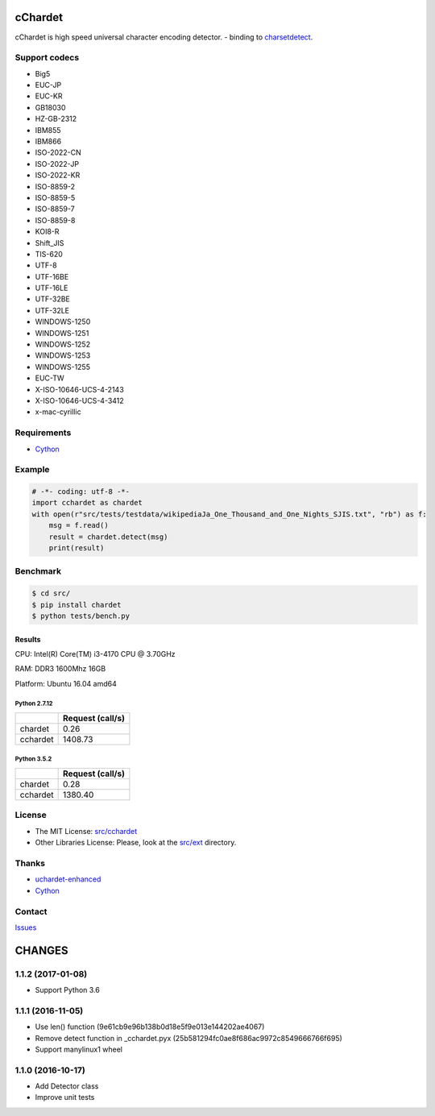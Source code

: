 cChardet
========

cChardet is high speed universal character encoding detector. - binding to `charsetdetect`_.

.. image:: https://badge.fury.io/py/cchardet.svg
   :target: https://badge.fury.io/py/cchardet
   :alt: PyPI version
.. image:: https://travis-ci.org/PyYoshi/cChardet.svg?branch=master
   :target: https://travis-ci.org/PyYoshi/cChardet
   :alt: Travis Ci build status
.. image:: https://ci.appveyor.com/api/projects/status/lwkc4rgf3gncb1ne/branch/master?svg=true
   :target: https://ci.appveyor.com/project/PyYoshi/cchardet/branch/master
   :alt: AppVeyor build status

Support codecs
--------------

- Big5
- EUC-JP
- EUC-KR
- GB18030
- HZ-GB-2312
- IBM855
- IBM866
- ISO-2022-CN
- ISO-2022-JP
- ISO-2022-KR
- ISO-8859-2
- ISO-8859-5
- ISO-8859-7
- ISO-8859-8
- KOI8-R
- Shift_JIS
- TIS-620
- UTF-8
- UTF-16BE
- UTF-16LE
- UTF-32BE
- UTF-32LE
- WINDOWS-1250
- WINDOWS-1251
- WINDOWS-1252
- WINDOWS-1253
- WINDOWS-1255
- EUC-TW
- X-ISO-10646-UCS-4-2143
- X-ISO-10646-UCS-4-3412
- x-mac-cyrillic

Requirements
------------

- `Cython`_

Example
-------

.. code-block:: python

    # -*- coding: utf-8 -*-
    import cchardet as chardet
    with open(r"src/tests/testdata/wikipediaJa_One_Thousand_and_One_Nights_SJIS.txt", "rb") as f:
        msg = f.read()
        result = chardet.detect(msg)
        print(result)


Benchmark
---------

.. code-block:: bash

    $ cd src/
    $ pip install chardet
    $ python tests/bench.py


Results
~~~~~~~

CPU: Intel(R) Core(TM) i3-4170 CPU @ 3.70GHz

RAM: DDR3 1600Mhz 16GB

Platform: Ubuntu 16.04 amd64

Python 2.7.12
^^^^^^^^^^^^^

+----------+------------------+
|          | Request (call/s) |
+==========+==================+
| chardet  | 0.26             |
+----------+------------------+
| cchardet | 1408.73          |
+----------+------------------+

Python 3.5.2
^^^^^^^^^^^^

+----------+------------------+
|          | Request (call/s) |
+==========+==================+
| chardet  | 0.28             |
+----------+------------------+
| cchardet | 1380.40          |
+----------+------------------+

License
-------

-  The MIT License: `src/cchardet`_
-  Other Libraries License: Please, look at the `src/ext`_ directory.

Thanks
------

-  `uchardet-enhanced`_
-  `Cython`_

Contact
-------

`Issues`_


.. _charsetdetect: https://bitbucket.org/medoc/uchardet-enhanced/overview
.. _Cython: http://www.cython.org/
.. _src/cchardet: https://github.com/PyYoshi/cChardet/tree/master/src/cchardet
.. _src/ext: https://github.com/PyYoshi/cChardet/tree/master/src/ext
.. _uchardet-enhanced: https://bitbucket.org/medoc/uchardet-enhanced/overview
.. _Issues: https://github.com/PyYoshi/cChardet/issues?page=1&state=open

CHANGES
=======

1.1.2 (2017-01-08)
------------------

- Support Python 3.6

1.1.1 (2016-11-05)
------------------

- Use len() function (9e61cb9e96b138b0d18e5f9e013e144202ae4067)

- Remove detect function in _cchardet.pyx (25b581294fc0ae8f686ac9972c8549666766f695)

- Support manylinux1 wheel

1.1.0 (2016-10-17)
------------------

- Add Detector class

- Improve unit tests

